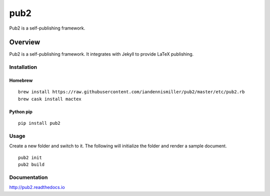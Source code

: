 pub2
====

Pub2 is a self-publishing framework.

.. image:: https://img.shields.io/github/stars/iandennismiller/pub2.svg?style=social&label=GitHub
    :target: https://github.com/iandennismiller/pub2

.. image:: https://img.shields.io/pypi/v/pub2.svg
    :target: https://pypi.python.org/pypi/pub2

.. image:: https://readthedocs.org/projects/pub2/badge/?version=latest
    :target: http://pub2.readthedocs.io/en/latest/?badge=latest
    :alt: Documentation Status

.. image:: https://travis-ci.org/iandennismiller/pub2.svg?branch=master
    :target: https://travis-ci.org/iandennismiller/pub2

.. image:: https://coveralls.io/repos/github/iandennismiller/pub2/badge.svg?branch=master
    :target: https://coveralls.io/github/iandennismiller/pub2?branch=master

Overview
--------

Pub2 is a self-publishing framework.  It integrates with Jekyll to provide LaTeX publishing.

Installation
^^^^^^^^^^^^

Homebrew
~~~~~~~~

::

    brew install https://raw.githubusercontent.com/iandennismiller/pub2/master/etc/pub2.rb
    brew cask install mactex

Python pip
~~~~~~~~~~

::

    pip install pub2

Usage
^^^^^

Create a new folder and switch to it.  The following will initialize the folder and render a sample document.

::

    pub2 init
    pub2 build

Documentation
^^^^^^^^^^^^^

http://pub2.readthedocs.io
